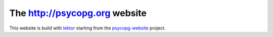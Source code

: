 The http://psycopg.org website
==============================

This website is build with lektor_ starting from the `psycopg-website`_
project.

.. _lektor: https://www.getlektor.com/
.. _psycopg-website: https://github.com/psycopg/psycopg-website
